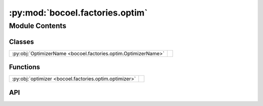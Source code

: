 :py:mod:`bocoel.factories.optim`
================================

.. py:module:: bocoel.factories.optim

.. autodoc2-docstring:: bocoel.factories.optim
   :allowtitles:

Module Contents
---------------

Classes
~~~~~~~

.. list-table::
   :class: autosummary longtable
   :align: left

   * - :py:obj:`OptimizerName <bocoel.factories.optim.OptimizerName>`
     - .. autodoc2-docstring:: bocoel.factories.optim.OptimizerName
          :summary:

Functions
~~~~~~~~~

.. list-table::
   :class: autosummary longtable
   :align: left

   * - :py:obj:`optimizer <bocoel.factories.optim.optimizer>`
     - .. autodoc2-docstring:: bocoel.factories.optim.optimizer
          :summary:

API
~~~

.. py:class:: OptimizerName()
   :canonical: bocoel.factories.optim.OptimizerName

   Bases: :py:obj:`bocoel.common.StrEnum`

   .. autodoc2-docstring:: bocoel.factories.optim.OptimizerName

   .. rubric:: Initialization

   .. autodoc2-docstring:: bocoel.factories.optim.OptimizerName.__init__

   .. py:attribute:: BAYESIAN
      :canonical: bocoel.factories.optim.OptimizerName.BAYESIAN
      :value: 'BAYESIAN'

      .. autodoc2-docstring:: bocoel.factories.optim.OptimizerName.BAYESIAN

   .. py:attribute:: KMEANS
      :canonical: bocoel.factories.optim.OptimizerName.KMEANS
      :value: 'KMEANS'

      .. autodoc2-docstring:: bocoel.factories.optim.OptimizerName.KMEANS

   .. py:attribute:: KMEDOIDS
      :canonical: bocoel.factories.optim.OptimizerName.KMEDOIDS
      :value: 'KMEDOIDS'

      .. autodoc2-docstring:: bocoel.factories.optim.OptimizerName.KMEDOIDS

   .. py:attribute:: RANDOM
      :canonical: bocoel.factories.optim.OptimizerName.RANDOM
      :value: 'RANDOM'

      .. autodoc2-docstring:: bocoel.factories.optim.OptimizerName.RANDOM

   .. py:attribute:: BRUTE
      :canonical: bocoel.factories.optim.OptimizerName.BRUTE
      :value: 'BRUTE'

      .. autodoc2-docstring:: bocoel.factories.optim.OptimizerName.BRUTE

   .. py:attribute:: UNIFORM
      :canonical: bocoel.factories.optim.OptimizerName.UNIFORM
      :value: 'UNIFORM'

      .. autodoc2-docstring:: bocoel.factories.optim.OptimizerName.UNIFORM

.. py:function:: optimizer(name: str | bocoel.factories.optim.OptimizerName, /, *, corpus: bocoel.Corpus, adaptor: bocoel.Adaptor, **kwargs: typing.Any) -> bocoel.Optimizer
   :canonical: bocoel.factories.optim.optimizer

   .. autodoc2-docstring:: bocoel.factories.optim.optimizer
